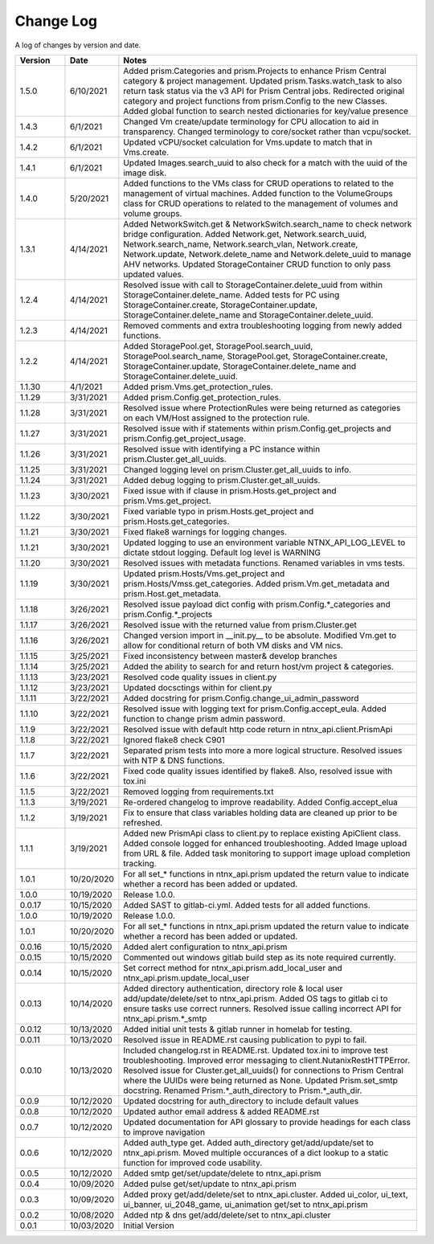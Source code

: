 Change Log
==========

A log of changes by version and date.

.. csv-table::
    :header: "Version", "Date", "Notes"
    :widths: 10, 10, 60

    "1.5.0", "6/10/2021", "Added prism.Categories and prism.Projects to enhance Prism Central category & project management. Updated prism.Tasks.watch_task to also return task status via the v3 API for Prism Central jobs. Redirected original category and project functions from prism.Config to the new Classes. Added global function to search nested dictionaries for key/value presence"
    "1.4.3", "6/1/2021", "Changed Vm create/update terminology for CPU allocation to aid in transparency. Changed terminology to core/socket rather than vcpu/socket."
    "1.4.2", "6/1/2021", "Updated vCPU/socket calculation for Vms.update to match that in Vms.create."
    "1.4.1", "6/1/2021", "Updated Images.search_uuid to also check for a match with the uuid of the image disk."
    "1.4.0", "5/20/2021", "Added functions to the VMs class for CRUD operations to related to the management of virtual machines. Added function to the VolumeGroups class for CRUD operations to related to the management of volumes and volume groups."
    "1.3.1", "4/14/2021", "Added NetworkSwitch.get & NetworkSwitch.search_name to check network bridge configuration. Added Network.get, Network.search_uuid, Network.search_name, Network.search_vlan, Network.create, Network.update, Network.delete_name and Network.delete_uuid to manage AHV networks. Updated StorageContainer CRUD function to only pass updated values."
    "1.2.4", "4/14/2021", "Resolved issue with call to StorageContainer.delete_uuid from within StorageContainer.delete_name. Added tests for PC using StorageContainer.create, StorageContainer.update, StorageContainer.delete_name and StorageContainer.delete_uuid."
    "1.2.3", "4/14/2021", "Removed comments and extra troubleshooting logging from newly added functions."
    "1.2.2", "4/14/2021", "Added StoragePool.get, StoragePool.search_uuid, StoragePool.search_name, StoragePool.get, StorageContainer.create, StorageContainer.update, StorageContainer.delete_name and StorageContainer.delete_uuid."
    "1.1.30", "4/1/2021", "Added prism.Vms.get_protection_rules."
    "1.1.29", "3/31/2021", "Added prism.Config.get_protection_rules."
    "1.1.28", "3/31/2021", "Resolved issue where ProtectionRules were being returned as categories on each VM/Host assigned to the protection rule."
    "1.1.27", "3/31/2021", "Resolved issue with if statements within prism.Config.get_projects and prism.Config.get_project_usage."
    "1.1.26", "3/31/2021", "Resolved issue with identifying a PC instance within prism.Cluster.get_all_uuids."
    "1.1.25", "3/31/2021", "Changed logging level on prism.Cluster.get_all_uuids to info."
    "1.1.24", "3/31/2021", "Added debug logging to prism.Cluster.get_all_uuids."
    "1.1.23", "3/30/2021", "Fixed issue with if clause in prism.Hosts.get_project and prism.Vms.get_project."
    "1.1.22", "3/30/2021", "Fixed variable typo in prism.Hosts.get_project and prism.Hosts.get_categories."
    "1.1.21", "3/30/2021", "Fixed flake8 warnings for logging changes."
    "1.1.21", "3/30/2021", "Updated logging to use an environment variable NTNX_API_LOG_LEVEL to dictate stdout logging. Default log level is WARNING"
    "1.1.20", "3/30/2021", "Resolved issues with metadata functions. Renamed variables in vms tests."
    "1.1.19", "3/30/2021", "Updated prism.Hosts/Vms.get_project and prism.Hosts/Vmss.get_categories. Added prism.Vm.get_metadata and prism.Host.get_metadata."
    "1.1.18", "3/26/2021", "Resolved issue payload dict config with prism.Config.*_categories and prism.Config.*_projects"
    "1.1.17", "3/26/2021", "Resolved issue with the returned value from prism.Cluster.get"
    "1.1.16", "3/26/2021", "Changed version import in __init.py__ to be absolute. Modified Vm.get to allow for conditional return of both VM disks and VM nics."
    "1.1.15", "3/25/2021", "Fixed inconsistency between master& develop branches"
    "1.1.14", "3/25/2021", "Added the ability to search for and return host/vm project & categories."
    "1.1.13", "3/23/2021", "Resolved code quality issues in client.py"
    "1.1.12", "3/23/2021", "Updated docsctings within for client.py"
    "1.1.11", "3/22/2021", "Added docstring for prism.Config.change_ui_admin_password"
    "1.1.10", "3/22/2021", "Resolved issue with logging text for prism.Config.accept_eula. Added function to change prism admin password."
    "1.1.9", "3/22/2021", "Resolved issue with default http code return in ntnx_api.client.PrismApi"
    "1.1.8", "3/22/2021", "Ignored flake8 check C901"
    "1.1.7", "3/22/2021", "Separated prism tests into more a more logical structure. Resolved issues with NTP & DNS functions."
    "1.1.6", "3/22/2021", "Fixed code quality issues identified by flake8. Also, resolved issue with tox.ini"
    "1.1.5", "3/22/2021", "Removed logging from requirements.txt"
    "1.1.3", "3/19/2021", "Re-ordered changelog to improve readability. Added Config.accept_elua"
    "1.1.2", "3/19/2021", "Fix to ensure that class variables holding data are cleaned up prior to be refreshed."
    "1.1.1", "3/19/2021", "Added new PrismApi class to client.py to replace existing ApiClient class. Added console logged for enhanced troubleshooting. Added Image upload from URL & file. Added task monitoring to support image upload completion tracking."
    "1.0.1", "10/20/2020", "For all set_* functions in ntnx_api.prism updated the return value to indicate whether a record has been added or updated."
    "1.0.0", "10/19/2020", "Release 1.0.0."
    "0.0.17", "10/15/2020", "Added SAST to gitlab-ci.yml. Added tests for all added functions."
    "1.0.0", "10/19/2020", "Release 1.0.0."
    "1.0.1", "10/20/2020", "For all set_* functions in ntnx_api.prism updated the return value to indicate whether a record has been added or updated."
    "0.0.16", "10/15/2020", "Added alert configuration to ntnx_api.prism"
    "0.0.15", "10/15/2020", "Commented out windows gitlab build step as its note required currently."
    "0.0.14", "10/15/2020", "Set correct method for ntnx_api.prism.add_local_user and ntnx_api.prism.update_local_user"
    "0.0.13", "10/14/2020", "Added directory authentication, directory role & local user add/update/delete/set to ntnx_api.prism. Added OS tags to gitlab ci to ensure tasks use correct runners. Resolved issue calling incorrect API for ntnx_api.prism.*_smtp"
    "0.0.12", "10/13/2020", "Added initial unit tests & gitlab runner in homelab for testing."
    "0.0.11", "10/13/2020", "Resolved issue in README.rst causing publication to pypi to fail."
    "0.0.10", "10/13/2020", "Included changelog.rst in README.rst. Updated tox.ini to improve test troubleshooting. Improved error messaging to client.NutanixRestHTTPError. Resolved issue for Cluster.get_all_uuids() for connections to Prism Central where the UUIDs were being returned as None. Updated Prism.set_smtp docstring. Renamed Prism.*_auth_directory to Prism.*_auth_dir."
    "0.0.9", "10/12/2020", "Updated docstring for auth_directory to include default values"
    "0.0.8", "10/12/2020", "Updated author email address & added README.rst"
    "0.0.7", "10/12/2020", "Updated documentation for API glossary to provide headings for each class to improve navigation"
    "0.0.6", "10/12/2020", "Added auth_type get. Added auth_directory get/add/update/set to ntnx_api.prism. Moved multiple occurances of a dict lookup to a static function for improved code usability."
    "0.0.5", "10/12/2020", "Added smtp get/set/update/delete to ntnx_api.prism"
    "0.0.4", "10/09/2020", "Added pulse get/set/update to ntnx_api.prism"
    "0.0.3", "10/09/2020", "Added proxy get/add/delete/set to ntnx_api.cluster. Added ui_color, ui_text, ui_banner, ui_2048_game, ui_animation get/set to ntnx_api.prism"
    "0.0.2", "10/08/2020", "Added ntp & dns get/add/delete/set to ntnx_api.cluster"
    "0.0.1", "10/03/2020", "Initial Version"
